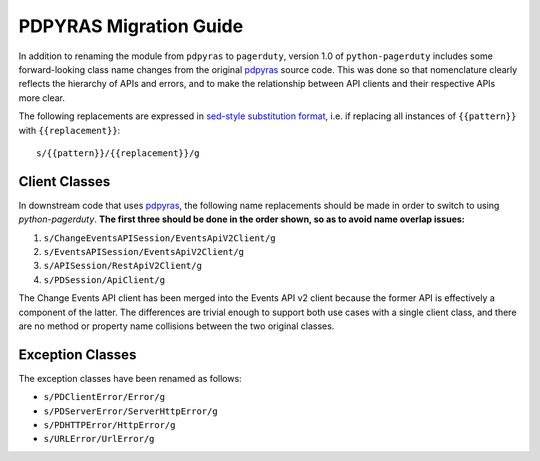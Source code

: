 .. _pdpyras_migration_guide

=======================
PDPYRAS Migration Guide
=======================
In addition to renaming the module from ``pdpyras`` to ``pagerduty``, version
1.0 of ``python-pagerduty`` includes some forward-looking class name changes
from the original `pdpyras`_ source code. This was done so that nomenclature
clearly reflects the hierarchy of APIs and errors, and to make the relationship
between API clients and their respective APIs more clear.

The following replacements are expressed in `sed-style substitution format
<https://www.gnu.org/software/sed/manual/html_node/The-_0022s_0022-Command.html>`_,
i.e. if replacing all instances of ``{{pattern}}`` with ``{{replacement}}``:

::

   s/{{pattern}}/{{replacement}}/g


Client Classes
--------------
In downstream code that uses `pdpyras`_, the following name replacements
should be made in order to switch to using `python-pagerduty`. **The first
three should be done in the order shown, so as to avoid name overlap issues:**

1. ``s/ChangeEventsAPISession/EventsApiV2Client/g``
2. ``s/EventsAPISession/EventsApiV2Client/g``
3. ``s/APISession/RestApiV2Client/g``
4. ``s/PDSession/ApiClient/g``

The Change Events API client has been merged into the Events API v2 client
because the former API is effectively a component of the latter. The
differences are trivial enough to support both use cases with a single client
class, and there are no method or property name collisions between the two
original classes.

Exception Classes
-----------------
The exception classes have been renamed as follows:

* ``s/PDClientError/Error/g``
* ``s/PDServerError/ServerHttpError/g``
* ``s/PDHTTPError/HttpError/g``
* ``s/URLError/UrlError/g``

.. _`pdpyras`: https://github.com/PagerDuty/pdpyras
